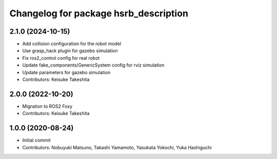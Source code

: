 ^^^^^^^^^^^^^^^^^^^^^^^^^^^^^^^^^^^^^^
Changelog for package hsrb_description
^^^^^^^^^^^^^^^^^^^^^^^^^^^^^^^^^^^^^^

2.1.0 (2024-10-15)
-------------------
* Add collision configuration for the robot model
* Use grasp_hack plugin for gazebo simulation
* Fix ros2_control config for real robot
* Update fake_components/GenericSystem config for rviz simulation
* Update parameters for gazebo simulation
* Contributors: Keisuke Takeshita

2.0.0 (2022-10-20)
-------------------
* Migration to ROS2 Foxy
* Contributors: Keisuke Takeshita

1.0.0 (2020-08-24)
-------------------
* Initial commit
* Contributors: Nobuyuki Matsuno, Takashi Yamamoto, Yasukata Yokochi, Yuka Hashiguchi
